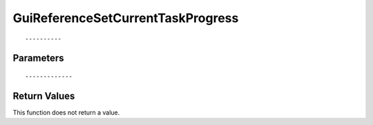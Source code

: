========================
GuiReferenceSetCurrentTaskProgress 
========================

::



----------
Parameters
----------





::



-------------
Return Values
-------------
This function does not return a value.

